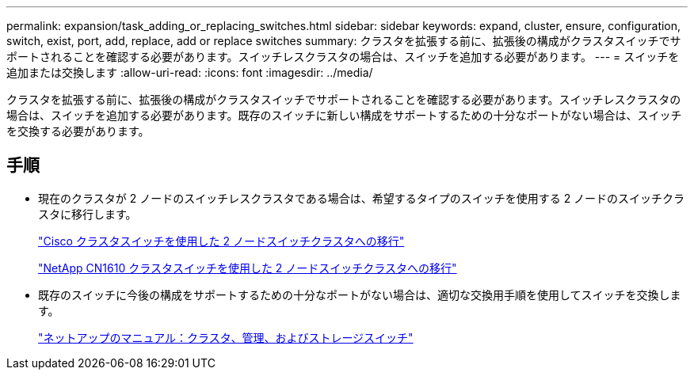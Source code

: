 ---
permalink: expansion/task_adding_or_replacing_switches.html 
sidebar: sidebar 
keywords: expand, cluster, ensure, configuration, switch, exist, port, add, replace, add or replace switches 
summary: クラスタを拡張する前に、拡張後の構成がクラスタスイッチでサポートされることを確認する必要があります。スイッチレスクラスタの場合は、スイッチを追加する必要があります。 
---
= スイッチを追加または交換します
:allow-uri-read: 
:icons: font
:imagesdir: ../media/


[role="lead"]
クラスタを拡張する前に、拡張後の構成がクラスタスイッチでサポートされることを確認する必要があります。スイッチレスクラスタの場合は、スイッチを追加する必要があります。既存のスイッチに新しい構成をサポートするための十分なポートがない場合は、スイッチを交換する必要があります。



== 手順

* 現在のクラスタが 2 ノードのスイッチレスクラスタである場合は、希望するタイプのスイッチを使用する 2 ノードのスイッチクラスタに移行します。
+
https://library.netapp.com/ecm/ecm_download_file/ECMP1140536["Cisco クラスタスイッチを使用した 2 ノードスイッチクラスタへの移行"]

+
https://library.netapp.com/ecm/ecm_download_file/ECMP1140535["NetApp CN1610 クラスタスイッチを使用した 2 ノードスイッチクラスタへの移行"]

* 既存のスイッチに今後の構成をサポートするための十分なポートがない場合は、適切な交換用手順を使用してスイッチを交換します。
+
https://mysupport.netapp.com/documentation/productlibrary/index.html?productID=62371["ネットアップのマニュアル：クラスタ、管理、およびストレージスイッチ"]


